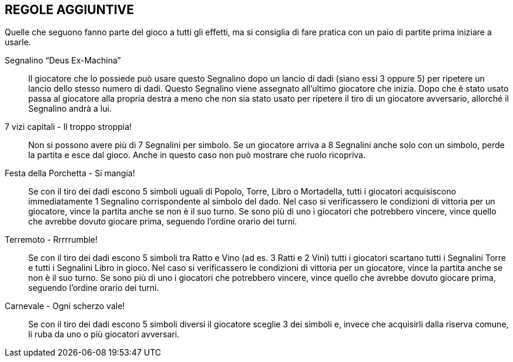 == REGOLE AGGIUNTIVE

Quelle che seguono fanno parte del gioco a tutti gli effetti, ma si consiglia di fare pratica con un paio di partite prima iniziare a usarle.

Segnalino “Deus Ex-Machina”::
Il giocatore che lo possiede può usare questo Segnalino dopo un lancio di dadi (siano essi 3 oppure 5) per ripetere un lancio dello stesso numero di dadi. Questo Segnalino viene assegnato all’ultimo giocatore che inizia.
Dopo che è stato usato passa al giocatore alla propria destra a meno che non sia stato usato per ripetere il tiro di un giocatore avversario, allorché il Segnalino andrà a lui.

7 vizi capitali - Il troppo stroppia!:: Non si possono avere più di 7 Segnalini per simbolo. Se un giocatore arriva a 8 Segnalini anche solo con un simbolo, perde la partita e esce dal gioco. Anche in questo caso non può mostrare che ruolo ricopriva.

Festa della Porchetta - Si mangia!:: Se con il tiro dei dadi escono 5 simboli uguali di Popolo, Torre, Libro o Mortadella, tutti i giocatori acquisiscono immediatamente 1 Segnalino corrispondente al simbolo del dado. Nel caso si verificassero le condizioni di vittoria per un giocatore, vince la partita anche se non è il suo turno. Se sono più di uno i giocatori che potrebbero vincere, vince quello che avrebbe dovuto giocare prima, seguendo l’ordine orario dei turni.

Terremoto - Rrrrrumble! :: Se con il tiro dei dadi escono 5 simboli tra Ratto e Vino (ad es. 3 Ratti e 2 Vini) tutti i giocatori scartano tutti i Segnalini Torre e tutti i Segnalini Libro in gioco. Nel caso si verificassero le condizioni di vittoria per un giocatore, vince la partita anche se non è il suo turno. Se sono più di uno i giocatori che potrebbero vincere, vince quello che avrebbe dovuto giocare prima, seguendo l’ordine orario dei turni.

Carnevale - Ogni scherzo vale! :: Se con il tiro dei dadi escono 5 simboli diversi il giocatore sceglie 3 dei simboli e, invece che acquisirli dalla riserva comune, li ruba da uno o più giocatori avversari.
 
